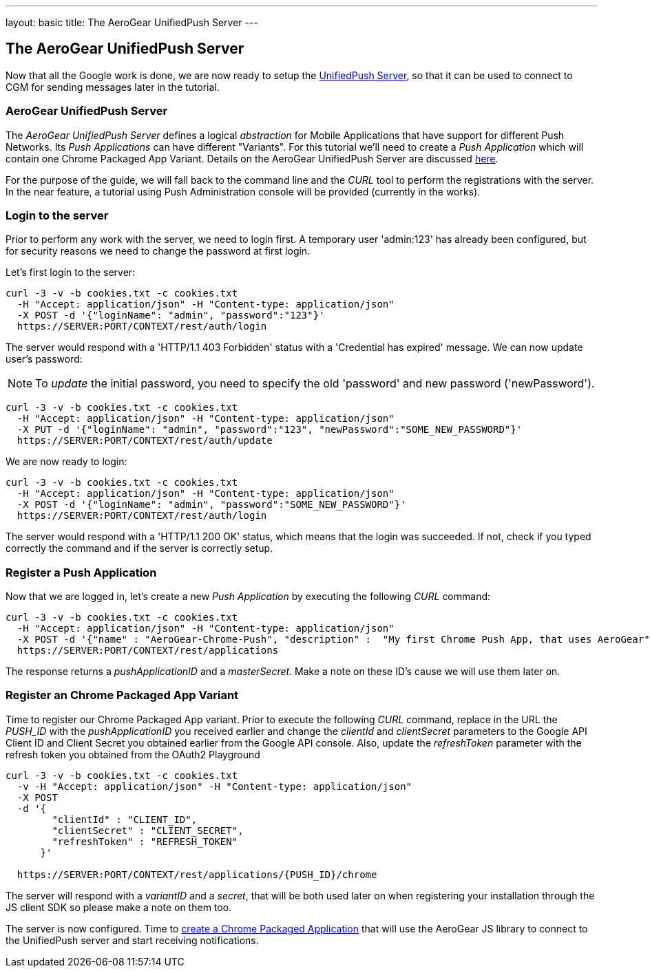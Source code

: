 ---
layout: basic
title: The AeroGear UnifiedPush Server
---

The AeroGear UnifiedPush Server
-------------------------------

Now that all the Google work is done, we are now ready to setup the link:https://github.com/aerogear/aerogear-unified-push-server[UnifiedPush Server], so that it can be used to connect to CGM for sending messages later in the tutorial.

AeroGear UnifiedPush Server
~~~~~~~~~~~~~~~~~~~~~~~~~~~~

The _AeroGear UnifiedPush Server_ defines a logical _abstraction_ for Mobile Applications that have support for different Push Networks. Its _Push Applications_ can have different "Variants". For this tutorial we'll need to create a _Push Application_ which will contain one Chrome Packaged App Variant. Details on the AeroGear UnifiedPush Server are discussed link:http://aerogear.org/docs/specs/aerogear-server-push/[here].

For the purpose of the guide, we will fall back to the command line and the _CURL_ tool to perform the registrations with the server. In the near feature, a tutorial using Push Administration console will be provided (currently in the works).

=== Login to the server

Prior to perform any work with the server, we need to login first. A temporary user 'admin:123' has already been configured, but for security reasons we need to change the password at first login.

Let's first login to the server:

[source,c]
----
curl -3 -v -b cookies.txt -c cookies.txt
  -H "Accept: application/json" -H "Content-type: application/json"
  -X POST -d '{"loginName": "admin", "password":"123"}'
  https://SERVER:PORT/CONTEXT/rest/auth/login
----

The server would respond with a 'HTTP/1.1 403 Forbidden' status with a 'Credential has expired' message. We can now update user's password:

[NOTE]
To _update_ the initial password, you need to specify the old 'password' and new password ('newPassword').

[source,c]
----
curl -3 -v -b cookies.txt -c cookies.txt
  -H "Accept: application/json" -H "Content-type: application/json"
  -X PUT -d '{"loginName": "admin", "password":"123", "newPassword":"SOME_NEW_PASSWORD"}'
  https://SERVER:PORT/CONTEXT/rest/auth/update
----

We are now ready to login:

[source,c]
----
curl -3 -v -b cookies.txt -c cookies.txt
  -H "Accept: application/json" -H "Content-type: application/json"
  -X POST -d '{"loginName": "admin", "password":"SOME_NEW_PASSWORD"}'
  https://SERVER:PORT/CONTEXT/rest/auth/login
----

The server would respond with a 'HTTP/1.1 200 OK' status, which means that the login was succeeded. If not, check if you typed correctly the command and if the server is correctly setup.

=== Register a Push Application

Now that we are logged in, let's create a new _Push Application_ by executing the following _CURL_ command:

[source,c]
----
curl -3 -v -b cookies.txt -c cookies.txt
  -H "Accept: application/json" -H "Content-type: application/json"
  -X POST -d '{"name" : "AeroGear-Chrome-Push", "description" :  "My first Chrome Push App, that uses AeroGear" }'
  https://SERVER:PORT/CONTEXT/rest/applications
----

The response returns a _pushApplicationID_ and a _masterSecret_. Make a note on these ID's cause we will use them later on.

=== Register an Chrome Packaged App Variant

Time to register our Chrome Packaged App variant. Prior to execute the following _CURL_ command, replace in the URL the _PUSH_ID_ with the _pushApplicationID_ you received earlier and change the _clientId_ and _clientSecret_ parameters to the Google API Client ID and Client Secret you obtained earlier from the Google API console.  Also, update the _refreshToken_ parameter with the refresh token you obtained from the OAuth2 Playground

[source,c]
----
curl -3 -v -b cookies.txt -c cookies.txt
  -v -H "Accept: application/json" -H "Content-type: application/json"
  -X POST
  -d '{
        "clientId" : "CLIENT_ID",
        "clientSecret" : "CLIENT_SECRET",
        "refreshToken" : "REFRESH_TOKEN"
      }'

  https://SERVER:PORT/CONTEXT/rest/applications/{PUSH_ID}/chrome
----

The server will respond with a _variantID_ and a _secret_, that will be both used later on when registering your installation through the JS client SDK so please make a note on them too.

The server is now configured. Time to link:../chrome-app[create a Chrome Packaged Application] that will use the AeroGear JS library to connect to the UnifiedPush server and start receiving notifications.
